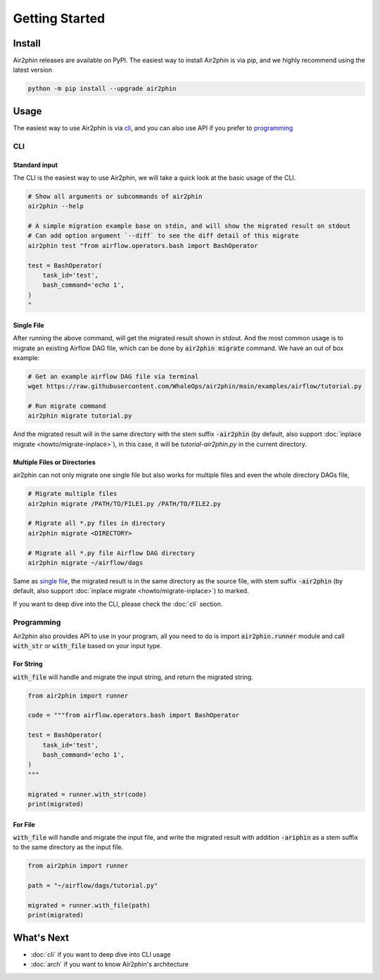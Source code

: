 Getting Started
===============

Install
-------

Air2phin releases are available on PyPI. The easiest way to install Air2phin is via pip, and we highly recommend using
the latest version

.. code-block:: bash

    python -m pip install --upgrade air2phin 

Usage
-----

The easiest way to use Air2phin is via `cli`_, and you can also use API if you prefer to `programming`_

CLI
~~~

Standard input
^^^^^^^^^^^^^^

The CLI is the easiest way to use Air2phin, we will take a quick look at the basic usage of the CLI.

.. code-block:: bash

    # Show all arguments or subcommands of air2phin
    air2phin --help

    # A simple migration example base on stdin, and will show the migrated result on stdout
    # Can add option argument `--diff` to see the diff detail of this migrate
    air2phin test "from airflow.operators.bash import BashOperator
    
    test = BashOperator(
        task_id='test',
        bash_command='echo 1',
    )
    "

Single File
^^^^^^^^^^^

After running the above command, will get the migrated result shown in stdout. And the most common usage is to migrate
an existing Airflow DAG file, which can be done by :code:`air2phin migrate` command. We have an out of box example:

.. code-block:: bash

    # Get an example airflow DAG file via terminal
    wget https://raw.githubusercontent.com/WhaleOps/air2phin/main/examples/airflow/tutorial.py

    # Run migrate command
    air2phin migrate tutorial.py

And the migrated result will in the same directory with the stem suffix :code:`-air2phin` (by default, also support
:doc:`inplace migrate <howto/migrate-inplace>`), in this case, it will be `tutorial-air2phin.py` in the current directory.

Multiple Files or Directories
^^^^^^^^^^^^^^^^^^^^^^^^^^^^^

air2phin can not only migrate one single file but also works for multiple files and even the whole directory DAGs file,

.. code-block:: bash

    # Migrate multiple files
    air2phin migrate /PATH/TO/FILE1.py /PATH/TO/FILE2.py

    # Migrate all *.py files in directory
    air2phin migrate <DIRECTORY>
    
    # Migrate all *.py file Airflow DAG directory
    air2phin migrate ~/airflow/dags

Same as `single file`_, the migrated result is in the same directory as the source file, with stem suffix :code:`-air2phin`
(by default, also support :doc:`inplace migrate <howto/migrate-inplace>`) to marked.

If you want to deep dive into the CLI, please check the :doc:`cli` section. 

Programming
~~~~~~~~~~~

Air2phin also provides API to use in your program, all you need to do is import :code:`air2phin.runner` module and
call :code:`with_str` or :code:`with_file` based on your input type.

For String
^^^^^^^^^^

:code:`with_file` will handle and migrate the input string, and return the migrated string.

.. code-block:: python

    from air2phin import runner

    code = """from airflow.operators.bash import BashOperator
    
    test = BashOperator(
        task_id='test',
        bash_command='echo 1',
    )
    """

    migrated = runner.with_str(code)
    print(migrated)

For File
^^^^^^^^

:code:`with_file` will handle and migrate the input file, and write the migrated result with addition :code:`-ariphin` as a stem suffix
to the same directory as the input file. 

.. code-block:: python

    from air2phin import runner

    path = "~/airflow/dags/tutorial.py"

    migrated = runner.with_file(path)
    print(migrated)


What's Next
-----------

- :doc:`cli` if you want to deep dive into CLI usage
- :doc:`arch` if you want to know Air2phin's architecture
